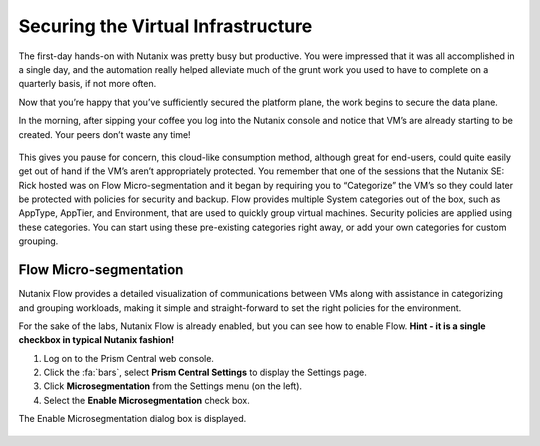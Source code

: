 .. _detect_day2:

------------------------------------------------
Securing the Virtual Infrastructure
------------------------------------------------

The first-day hands-on with Nutanix was pretty busy but productive. You were impressed that it was all accomplished in a single day, and the automation really helped alleviate much of the grunt work you used to have to complete on a quarterly basis, if not more often. 

Now that you’re happy that you’ve sufficiently secured the platform plane, the work begins to secure the data plane. 

In the morning, after sipping your coffee you log into the Nutanix console and notice that VM’s are already starting to be created. Your peers don’t waste any time! 

   .. figure:: images/cafe.png

This gives you pause for concern, this cloud-like consumption method, although great for end-users, could quite easily get out of hand if the VM’s aren’t appropriately protected. You remember that one of the sessions that the Nutanix SE: Rick hosted was on Flow Micro-segmentation and it began by requiring you to “Categorize” the VM’s so they could later be protected with policies for security and backup. 
Flow provides multiple System categories out of the box, such as AppType, AppTier, and Environment, that are used to quickly group virtual machines. Security policies are applied using these categories. You can start using these pre-existing categories right away, or add your own categories for custom grouping.

Flow Micro-segmentation
+++++++++++++++++++++++++

Nutanix Flow provides a detailed visualization of communications between VMs along with assistance in categorizing and grouping workloads, making it simple and straight-forward to set the right policies for the environment.

For the sake of the labs, Nutanix Flow is already enabled, but you can see how to enable Flow. 
**Hint - it is a single checkbox in typical Nutanix fashion!**

#. Log on to the Prism Central web console.
#. Click the :fa:`bars`, select **Prism Central Settings** to display the Settings page.
#. Click **Microsegmentation** from the Settings menu (on the left).
#. Select the **Enable Microsegmentation** check box.

The Enable Microsegmentation dialog box is displayed.


   .. figure:: images/enableflow.gif


   .. glossary:: 
         “Compared to competitive products, this is the easiest microsegmentation product I've ever seen.”
         Roy, CSO for Blips and Chitz
